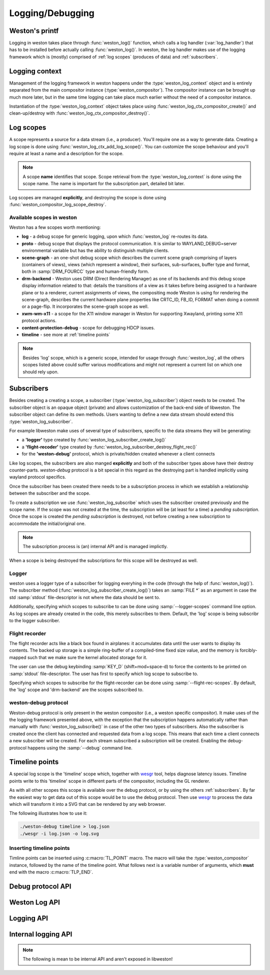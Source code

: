 Logging/Debugging
=================

Weston's printf
---------------

Logging in weston takes place through :func:`weston_log()` function, which
calls a log handler (:var:`log_handler`) that has to be installed before
actually calling :func:`weston_log()`.  In weston, the log handler makes use of
the logging framework which is (mostly) comprised of :ref:`log scopes` (produces
of data) and :ref:`subscribers`.

Logging context
---------------

Management of the logging framework in weston happens under the
:type:`weston_log_context` object and is entirely separated from the main
compositor instance (:type:`weston_compositor`). The compositor
instance can be brought up much more later, but in the same time logging can
take place much earlier without the need of a compositor instance.

Instantiation of the :type:`weston_log_context` object takes place using
:func:`weston_log_ctx_compositor_create()` and clean-up/destroy with
:func:`weston_log_ctx_compositor_destroy()`.

Log scopes
----------

A scope represents a source for a data stream (i.e., a producer). You'll require
one as a way to generate data. Creating a log scope is done using
:func:`weston_log_ctx_add_log_scope()`. You can customize the scope
behaviour and you'll require at least a name and a description for the
scope.

.. note::

   A scope **name** identifies that scope. Scope retrieval from the
   :type:`weston_log_context` is done using the scope name. The name is
   important for the subscription part, detailed bit later.

Log scopes are managed **explicitly**, and destroying the scope is done using
:func:`weston_compositor_log_scope_destroy`.

Available scopes in weston
~~~~~~~~~~~~~~~~~~~~~~~~~~

Weston has a few scopes worth mentioning:

- **log** - a debug scope for generic logging, upon which :func:`weston_log`
  re-routes its data.
- **proto** - debug scope that displays the protocol communication. It is
  similar to WAYLAND_DEBUG=server environmental variable but has the ability to
  distinguish multiple clients.
- **scene-graph** - an one-shot debug scope which describes the current scene
  graph comprising of layers (containers of views), views (which represent a
  window), their surfaces, sub-surfaces, buffer type and format, both in
  :samp:`DRM_FOURCC` type and human-friendly form.
- **drm-backend** - Weston uses DRM (Direct Rendering Manager) as one of its
  backends and this debug scope display information related to that: details
  the transitions of a view as it takes before being assigned to a hardware
  plane or to a renderer, current assignments of views, the compositing mode
  Weston is using for rendering the scene-graph, describes the current hardware
  plane properties like CRTC_ID, FB_ID, FORMAT when doing a commit or a
  page-flip. It incorporates the scene-graph scope as well.
- **xwm-wm-x11** - a scope for the X11 window manager in Weston for supporting
  Xwayland, printing some X11 protocol actions.
- **content-protection-debug** - scope for debugging HDCP issues.
- **timeline** - see more at :ref:`timeline points`

.. note::

   Besides 'log' scope, which is a generic scope, intended for usage through
   :func:`weston_log`, all the others scopes listed above could suffer various
   modifications and might not represent a current list on which one should
   rely upon.


Subscribers
-----------

Besides creating a creating a scope, a subscriber (:type:`weston_log_subscriber`)
object needs to be created. The subscriber object is an opaque
object (private) and allows customization of the back-end side of libweston.
The subscriber object can define its own methods. Users wanting to define
a new data stream should extend this :type:`weston_log_subscriber`.

For example libweston make uses of several type of subscribers, specific to the
data streams they will be generating:

- a **'logger'** type created by :func:`weston_log_subscriber_create_log()`
- a **'flight-recoder'** type created by :func:`weston_log_subscriber_destroy_flight_rec()`
- for the **'weston-debug'** protocol, which is private/hidden created whenever a
  client connects

Like log scopes, the subscribers are also manged **explicitly** and both of the
subscriber types above have their destroy counter-parts. `weston-debug`
protocol is a bit special in this regard as the destroying part is handled
implicitly using wayland protocol specifics.

Once the subscriber has been created there needs to be a subscription process
in which we establish a relationship between the subscriber and the scope.

To create a subscription we use :func:`weston_log_subscribe` which uses the
subscriber created previously and the scope name. If the scope was not created
at the time, the subscription will be (at least for a time) a *pending
subscription*. Once the scope is created the *pending subscription* is
destroyed, not before creating a new subscription to accommodate the
initial/original one.

.. note::

   The subscription process is (an) internal API and is managed implictly.

When a scope is being destroyed the subscriptions for this scope will be
destroyed as well.

Logger
~~~~~~

weston uses a logger type of a subscriber for logging everyhing in the code
(through the help of :func:`weston_log()`).  The subscriber method
(:func:`weston_log_subscriber_create_log()`) takes an :samp:`FILE *` as an
argument in case the std :samp:`stdout` file-descriptor is not where the data
should be sent to.

Additionally, specifying which scopes to subscribe to can be done using
:samp:`--logger-scopes` command line option. As log scopes are already created
in the code, this merely subscribes to them. Default, the 'log' scope is being
subscribr to the logger subscriber.

Flight recorder
~~~~~~~~~~~~~~~

The flight recorder acts like a black box found in airplanes: it accumulates
data until the user wants to display its contents. The backed up storage is a
simple ring-buffer of a compiled-time fixed size value, and the memory is
forcibly-mapped such that we make sure the kernel allocated storage for it.

The user can use the debug keybinding :samp:`KEY_D` (shift+mod+space-d) to
force the contents to be printed on :samp:`stdout` file-descriptor.
The user has first to specify which log scope to subscribe to.

Specifying which scopes to subscribe for the flight-recorder can be done using
:samp:`--flight-rec-scopes`. By default, the 'log' scope and 'drm-backend' are
the scopes subscribed to.

weston-debug protocol
~~~~~~~~~~~~~~~~~~~~~

Weston-debug protocol is only present in the weston compositor (i.e., a weston
specific compositor). It make uses of the the logging framework presented
above, with the exception that the subscription happens automatically rather
than manually with :func:`weston_log_subscribe()` in case of the other two
types of subscribers.  Also the subscriber is created once the client has
connected and requested data from a log scope.  This means that each time a
client connects a new subscriber will be created.  For each stream subscribed a
subscription will be created.  Enabling the debug-protocol happens using the
:samp:`--debug` command line.

Timeline points
---------------

A special log scope is the 'timeline' scope which, together with
`wesgr <https://github.com/ppaalanen/wesgr>`_ tool, helps diagnose latency issues.
Timeline points write to this 'timeline' scope in different parts of the
compositor, including the GL renderer.

As with all other scopes this scope is available over the debug protocol, or by
using the others :ref:`subscribers`. By far the easiest way to get data out
of this scope would be to use the debug protocol.
Then use `wesgr <https://github.com/ppaalanen/wesgr>`_ to process the data which
will transform it into a SVG that can be rendered by any web browser.

The following illustrates how to use it:

.. code-block:: console

   ./weston-debug timeline > log.json
   ./wesgr -i log.json -o log.svg

Inserting timeline points
~~~~~~~~~~~~~~~~~~~~~~~~~

Timline points can be inserted using :c:macro:`TL_POINT` macro. The macro will
take the :type:`weston_compositor` instance, followed by the name of the
timeline point. What follows next is a variable number of arguments, which
**must** end with the macro :c:macro:`TLP_END`.

Debug protocol API
------------------

.. doxygengroup:: debug-protocol
   :content-only:

Weston Log API
--------------

.. doxygengroup:: wlog
   :content-only:

Logging API
-----------

.. doxygengroup:: log
   :content-only:

Internal logging API
--------------------

.. note::

   The following is mean to be internal API and aren't exposed in libweston!

.. doxygengroup:: internal-log
   :content-only:
